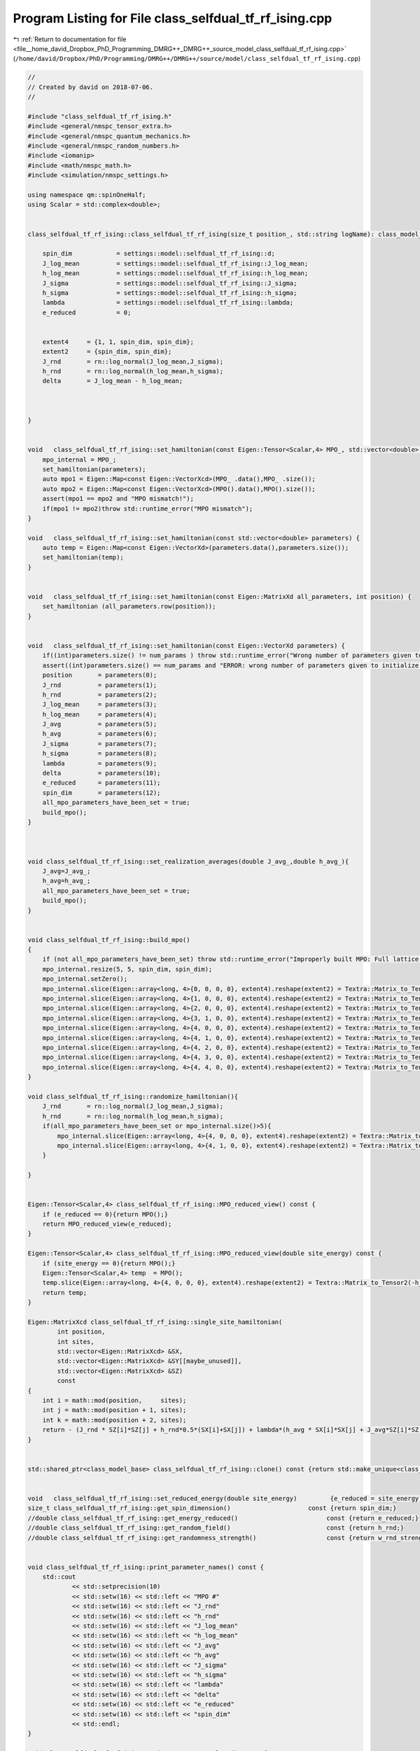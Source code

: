 
.. _program_listing_file__home_david_Dropbox_PhD_Programming_DMRG++_DMRG++_source_model_class_selfdual_tf_rf_ising.cpp:

Program Listing for File class_selfdual_tf_rf_ising.cpp
=======================================================

|exhale_lsh| :ref:`Return to documentation for file <file__home_david_Dropbox_PhD_Programming_DMRG++_DMRG++_source_model_class_selfdual_tf_rf_ising.cpp>` (``/home/david/Dropbox/PhD/Programming/DMRG++/DMRG++/source/model/class_selfdual_tf_rf_ising.cpp``)

.. |exhale_lsh| unicode:: U+021B0 .. UPWARDS ARROW WITH TIP LEFTWARDS

.. code-block:: cpp

   //
   // Created by david on 2018-07-06.
   //
   
   #include "class_selfdual_tf_rf_ising.h"
   #include <general/nmspc_tensor_extra.h>
   #include <general/nmspc_quantum_mechanics.h>
   #include <general/nmspc_random_numbers.h>
   #include <iomanip>
   #include <math/nmspc_math.h>
   #include <simulation/nmspc_settings.h>
   
   using namespace qm::spinOneHalf;
   using Scalar = std::complex<double>;
   
   
   class_selfdual_tf_rf_ising::class_selfdual_tf_rf_ising(size_t position_, std::string logName): class_model_base(position_,logName){
   
       spin_dim            = settings::model::selfdual_tf_rf_ising::d;           
       J_log_mean          = settings::model::selfdual_tf_rf_ising::J_log_mean;
       h_log_mean          = settings::model::selfdual_tf_rf_ising::h_log_mean;
       J_sigma             = settings::model::selfdual_tf_rf_ising::J_sigma;
       h_sigma             = settings::model::selfdual_tf_rf_ising::h_sigma;
       lambda              = settings::model::selfdual_tf_rf_ising::lambda;
       e_reduced           = 0;
   
   
       extent4     = {1, 1, spin_dim, spin_dim};
       extent2     = {spin_dim, spin_dim};
       J_rnd       = rn::log_normal(J_log_mean,J_sigma);
       h_rnd       = rn::log_normal(h_log_mean,h_sigma);
       delta       = J_log_mean - h_log_mean;
   
   
   
   }
   
   
   void   class_selfdual_tf_rf_ising::set_hamiltonian(const Eigen::Tensor<Scalar,4> MPO_, std::vector<double> parameters) {
       mpo_internal = MPO_;
       set_hamiltonian(parameters);
       auto mpo1 = Eigen::Map<const Eigen::VectorXcd>(MPO_ .data(),MPO_ .size());
       auto mpo2 = Eigen::Map<const Eigen::VectorXcd>(MPO().data(),MPO().size());
       assert(mpo1 == mpo2 and "MPO mismatch!");
       if(mpo1 != mpo2)throw std::runtime_error("MPO mismatch");
   }
   
   void   class_selfdual_tf_rf_ising::set_hamiltonian(const std::vector<double> parameters) {
       auto temp = Eigen::Map<const Eigen::VectorXd>(parameters.data(),parameters.size());
       set_hamiltonian(temp);
   }
   
   
   void   class_selfdual_tf_rf_ising::set_hamiltonian(const Eigen::MatrixXd all_parameters, int position) {
       set_hamiltonian (all_parameters.row(position));
   }
   
   
   void   class_selfdual_tf_rf_ising::set_hamiltonian(const Eigen::VectorXd parameters) {
       if((int)parameters.size() != num_params ) throw std::runtime_error("Wrong number of parameters given to initialize this model");
       assert((int)parameters.size() == num_params and "ERROR: wrong number of parameters given to initialize this model");
       position       = parameters(0);
       J_rnd          = parameters(1);
       h_rnd          = parameters(2);
       J_log_mean     = parameters(3);
       h_log_mean     = parameters(4);
       J_avg          = parameters(5);
       h_avg          = parameters(6);
       J_sigma        = parameters(7);
       h_sigma        = parameters(8);
       lambda         = parameters(9);
       delta          = parameters(10);
       e_reduced      = parameters(11);
       spin_dim       = parameters(12);
       all_mpo_parameters_have_been_set = true;
       build_mpo();
   }
   
   
   
   void class_selfdual_tf_rf_ising::set_realization_averages(double J_avg_,double h_avg_){
       J_avg=J_avg_;
       h_avg=h_avg_;
       all_mpo_parameters_have_been_set = true;
       build_mpo();
   }
   
   
   void class_selfdual_tf_rf_ising::build_mpo()
   {
       if (not all_mpo_parameters_have_been_set) throw std::runtime_error("Improperly built MPO: Full lattice parameters haven't been set yet.");
       mpo_internal.resize(5, 5, spin_dim, spin_dim);
       mpo_internal.setZero();
       mpo_internal.slice(Eigen::array<long, 4>{0, 0, 0, 0}, extent4).reshape(extent2) = Textra::Matrix_to_Tensor2(Id);
       mpo_internal.slice(Eigen::array<long, 4>{1, 0, 0, 0}, extent4).reshape(extent2) = Textra::Matrix_to_Tensor2(sz);
       mpo_internal.slice(Eigen::array<long, 4>{2, 0, 0, 0}, extent4).reshape(extent2) = Textra::Matrix_to_Tensor2(sx);
       mpo_internal.slice(Eigen::array<long, 4>{3, 1, 0, 0}, extent4).reshape(extent2) = Textra::Matrix_to_Tensor2(Id);
       mpo_internal.slice(Eigen::array<long, 4>{4, 0, 0, 0}, extent4).reshape(extent2) = Textra::Matrix_to_Tensor2(-h_rnd * sx);
       mpo_internal.slice(Eigen::array<long, 4>{4, 1, 0, 0}, extent4).reshape(extent2) = Textra::Matrix_to_Tensor2(-J_rnd * sz);
       mpo_internal.slice(Eigen::array<long, 4>{4, 2, 0, 0}, extent4).reshape(extent2) = Textra::Matrix_to_Tensor2(-(lambda*h_avg) * sx);
       mpo_internal.slice(Eigen::array<long, 4>{4, 3, 0, 0}, extent4).reshape(extent2) = Textra::Matrix_to_Tensor2(-(lambda*J_avg) * sz);
       mpo_internal.slice(Eigen::array<long, 4>{4, 4, 0, 0}, extent4).reshape(extent2) = Textra::Matrix_to_Tensor2(Id);
   }
   
   void class_selfdual_tf_rf_ising::randomize_hamiltonian(){
       J_rnd       = rn::log_normal(J_log_mean,J_sigma);
       h_rnd       = rn::log_normal(h_log_mean,h_sigma);
       if(all_mpo_parameters_have_been_set or mpo_internal.size()>5){
           mpo_internal.slice(Eigen::array<long, 4>{4, 0, 0, 0}, extent4).reshape(extent2) = Textra::Matrix_to_Tensor2(-h_rnd * sx);
           mpo_internal.slice(Eigen::array<long, 4>{4, 1, 0, 0}, extent4).reshape(extent2) = Textra::Matrix_to_Tensor2(-J_rnd * sz);
       }
   
   }
   
   
   Eigen::Tensor<Scalar,4> class_selfdual_tf_rf_ising::MPO_reduced_view() const {
       if (e_reduced == 0){return MPO();}
       return MPO_reduced_view(e_reduced);
   }
   
   Eigen::Tensor<Scalar,4> class_selfdual_tf_rf_ising::MPO_reduced_view(double site_energy) const {
       if (site_energy == 0){return MPO();}
       Eigen::Tensor<Scalar,4> temp  = MPO();
       temp.slice(Eigen::array<long, 4>{4, 0, 0, 0}, extent4).reshape(extent2) = Textra::Matrix_to_Tensor2(-h_rnd * sx - site_energy * Id);
       return temp;
   }
   
   Eigen::MatrixXcd class_selfdual_tf_rf_ising::single_site_hamiltonian(
           int position,
           int sites,
           std::vector<Eigen::MatrixXcd> &SX,
           std::vector<Eigen::MatrixXcd> &SY[[maybe_unused]],
           std::vector<Eigen::MatrixXcd> &SZ)
           const
   {
       int i = math::mod(position,     sites);
       int j = math::mod(position + 1, sites);
       int k = math::mod(position + 2, sites);
       return - (J_rnd * SZ[i]*SZ[j] + h_rnd*0.5*(SX[i]+SX[j]) + lambda*(h_avg * SX[i]*SX[j] + J_avg*SZ[i]*SZ[k]));
   }
   
   
   std::shared_ptr<class_model_base> class_selfdual_tf_rf_ising::clone() const {return std::make_unique<class_selfdual_tf_rf_ising>(*this);}
   
   
   void   class_selfdual_tf_rf_ising::set_reduced_energy(double site_energy)         {e_reduced = site_energy;}
   size_t class_selfdual_tf_rf_ising::get_spin_dimension()                     const {return spin_dim;}
   //double class_selfdual_tf_rf_ising::get_energy_reduced()                        const {return e_reduced;}
   //double class_selfdual_tf_rf_ising::get_random_field()                          const {return h_rnd;}
   //double class_selfdual_tf_rf_ising::get_randomness_strength()                   const {return w_rnd_strength;}
   
   
   void class_selfdual_tf_rf_ising::print_parameter_names() const {
       std::cout
               << std::setprecision(10)
               << std::setw(16) << std::left << "MPO #"
               << std::setw(16) << std::left << "J_rnd"
               << std::setw(16) << std::left << "h_rnd"
               << std::setw(16) << std::left << "J_log_mean"
               << std::setw(16) << std::left << "h_log_mean"
               << std::setw(16) << std::left << "J_avg"
               << std::setw(16) << std::left << "h_avg"
               << std::setw(16) << std::left << "J_sigma"
               << std::setw(16) << std::left << "h_sigma"
               << std::setw(16) << std::left << "lambda"
               << std::setw(16) << std::left << "delta"
               << std::setw(16) << std::left << "e_reduced"
               << std::setw(16) << std::left << "spin_dim"
               << std::endl;
   }
   
   void class_selfdual_tf_rf_ising::print_parameter_values() const {
       std::cout
               << std::setprecision(10)
               << std::setw(16) << std::left << get_position()
               << std::setw(16) << std::left << J_rnd
               << std::setw(16) << std::left << h_rnd
               << std::setw(16) << std::left << J_log_mean
               << std::setw(16) << std::left << h_log_mean
               << std::setw(16) << std::left << J_avg
               << std::setw(16) << std::left << h_avg
               << std::setw(16) << std::left << J_sigma
               << std::setw(16) << std::left << h_sigma
               << std::setw(16) << std::left << lambda
               << std::setw(16) << std::left << delta
               << std::setw(16) << std::left << e_reduced
               << std::setw(16) << std::left << spin_dim
               << std::endl;
   }
   
   std::vector<std::string> class_selfdual_tf_rf_ising::get_parameter_names() const {
       return {"position",
               "J_rnd",
               "h_rnd",
               "J_log_mean",
               "h_log_mean",
               "J_avg",
               "h_avg",
               "J_sigma",
               "h_sigma",
               "lambda",
               "delta",
               "e_reduced",
               "spin_dim"
       };
   }
   
   
   
   std::vector<double> class_selfdual_tf_rf_ising::get_parameter_values() const {
       return {(double)get_position(),
               J_rnd,
               h_rnd,
               J_log_mean,
               h_log_mean,
               J_avg,
               h_avg,
               J_sigma,
               h_sigma,
               lambda,
               delta,
               e_reduced,
               (double)spin_dim
               };
   }
   
   
   
   void class_selfdual_tf_rf_ising::set_full_lattice_parameters(const std::vector<std::vector<double>> chain_parameters){
       // Calculate average J_rnd on the whole state
       all_mpo_parameters_have_been_set = true;
       std::vector<double> J_rnd_vec;
       std::vector<double> h_rnd_vec;
       for (auto &params : chain_parameters){
           J_rnd_vec.push_back(params[1]);
           h_rnd_vec.push_back(params[2]);
       }
       double J_rnd_avg = std::accumulate(J_rnd_vec.begin(),J_rnd_vec.end(),0.0)/J_rnd_vec.size();
       double h_rnd_avg = std::accumulate(h_rnd_vec.begin(),h_rnd_vec.end(),0.0)/h_rnd_vec.size();
       set_realization_averages(J_rnd_avg,h_rnd_avg);
   }
   
   
   
   //void   class_selfdual_tf_rf_ising::write_to_hdf5_table(){
   //
   //}
